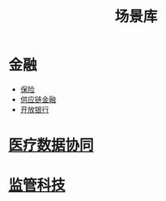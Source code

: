 :PROPERTIES:
:ID:       7b2c513f-27d5-4192-8b5d-b74a294fcd0a
:END:
#+title: 场景库
#+filetags: 应用场景

* 金融
  - [[id:4ff77a49-0655-43d4-9ea9-60404c119738][保险]]
  - [[id:88d568fc-33bf-4767-b90b-a4c6d7650a7e][供应链金融]]
  - [[id:08f42a7b-86bb-4520-9546-ca277d24ab20][开放银行]]
* [[id:390e500b-3ff9-4964-971b-99ae1cdabc85][医疗数据协同]]
* [[id:3ab9a405-8d00-4aa5-a6e9-fe0d180eadfc][监管科技]]
